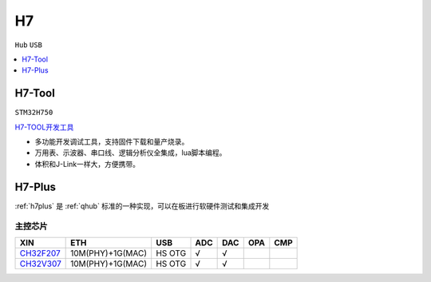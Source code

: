 .. _h7:

H7
===============
``Hub`` ``USB``


.. contents::
    :local:
    :depth: 1

.. _h7tool:

H7-Tool
-----------
``STM32H750``

`H7-TOOL开发工具 <https://www.armbbs.cn/forum.php?mod=forumdisplay&fid=61&page=1>`_

* 多功能开发调试工具，支持固件下载和量产烧录。
* 万用表、示波器、串口线、逻辑分析仪全集成，lua脚本编程。
* 体积和J-Link一样大，方便携带。

.. _h7plus:

H7-Plus
-----------

:ref:`h7plus` 是 :ref:`qhub` 标准的一种实现，可以在板进行软硬件测试和集成开发


主控芯片
~~~~~~~~~~~

.. list-table::
    :header-rows:  1

    * - XIN
      - ETH
      - USB
      - ADC
      - DAC
      - OPA
      - CMP
    * - `CH32F207 <https://docs.soc.xin/CH32F207>`_
      - 10M(PHY)+1G(MAC)
      - HS OTG
      - √
      - √
      -
      -
    * - `CH32V307 <https://docs.soc.xin/CH32V307>`_
      - 10M(PHY)+1G(MAC)
      - HS OTG
      - √
      - √
      -
      -

